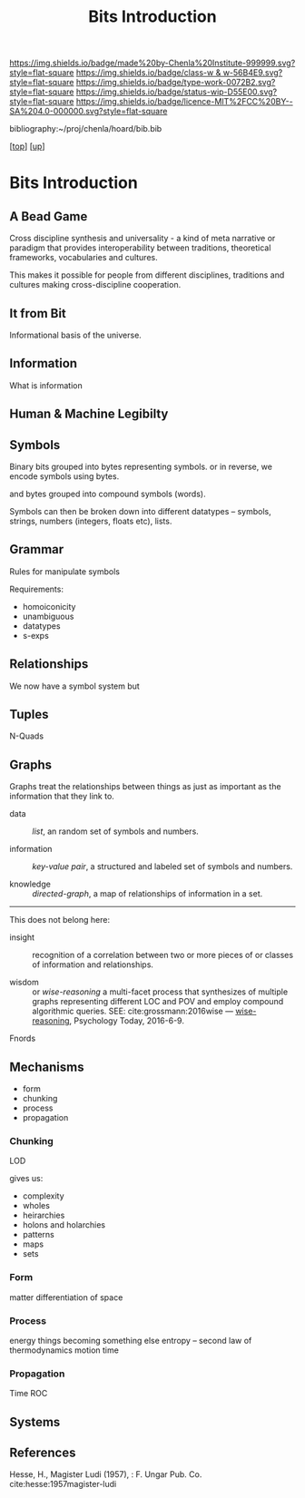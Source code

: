 #   -*- mode: org; fill-column: 60 -*-

#+TITLE: Bits Introduction
#+STARTUP: showall
#+TOC: headlines 4
#+PROPERTY: filename
#+LINK: pdf   pdfview:~/proj/chenla/hoard/lib/

[[https://img.shields.io/badge/made%20by-Chenla%20Institute-999999.svg?style=flat-square]] 
[[https://img.shields.io/badge/class-w & w-56B4E9.svg?style=flat-square]]
[[https://img.shields.io/badge/type-work-0072B2.svg?style=flat-square]]
[[https://img.shields.io/badge/status-wip-D55E00.svg?style=flat-square]]
[[https://img.shields.io/badge/licence-MIT%2FCC%20BY--SA%204.0-000000.svg?style=flat-square]]

bibliography:~/proj/chenla/hoard/bib.bib

[[[../../index.org][top]]] [[[../index.org][up]]]

* Bits Introduction
  :PROPERTIES:
  :CUSTOM_ID: 
  :Name:      /home/deerpig/proj/chenla/warp/ww01/intro.org
  :Created:   2018-09-23T09:01@Prek Leap (11.642600N-104.919210W)
  :ID:        ff1b7867-bf2e-4f8e-9be6-9c803d594c6f
  :VER:       590940148.683874232
  :GEO:       48P-491193-1287029-15
  :BXID:      proj:XCF5-1347
  :Class:     primer
  :Type:      work
  :Status:    wip
  :Licence:   MIT/CC BY-SA 4.0
  :END:


** A Bead Game
Cross discipline synthesis and universality - a kind of meta narrative
or paradigm that provides interoperability between traditions,
theoretical frameworks, vocabularies and cultures.

This makes it possible for people from different disciplines,
traditions and cultures making cross-discipline cooperation.

** It from Bit
Informational basis of the universe.

** Information
What is information

** Human & Machine Legibilty

** Symbols
Binary bits grouped into bytes representing symbols. or in reverse, we
encode symbols using bytes.

and bytes grouped into compound symbols (words).

Symbols can then be broken down into different datatypes -- symbols,
strings, numbers (integers, floats etc), lists.

** Grammar
Rules for manipulate symbols

Requirements:

  - homoiconicity
  - unambiguous
  - datatypes
  - s-exps
** Relationships
We now have a symbol system but 

** Tuples
N-Quads

** Graphs

Graphs treat the relationships between things as just as
important as the information that they link to.

 - data        :: /list/, an random set of symbols and
                  numbers.

 - information :: /key-value pair/, a structured and labeled
                  set of symbols and numbers.

 - knowledge   :: /directed-graph/, a map of relationships
                  of information in a set. 

---------

This does not belong here:

 - insight     :: recognition of a correlation between two
                  or more pieces of or classes of
                  information and relationships.

 - wisdom      :: or /wise-reasoning/ a multi-facet process
                  that synthesizes of multiple graphs
                  representing different LOC and POV and
                  employ compound algorithmic queries.
                  SEE: cite:grossmann:2016wise  
                  — [[https://www.psychologytoday.com/us/blog/the-athletes-way/201606/what-is-wisdom-wise-reasoning-has-three-specific-facets][wise-reasoning]], Psychology Today, 2016-6-9.


**** Fnords

** Mechanisms
  - form
  - chunking
  - process
  - propagation
*** Chunking
LOD

gives us:
  - complexity
  - wholes
  - heirarchies
  - holons and holarchies
  - patterns
  - maps
  - sets

*** Form
matter
differentiation of space
*** Process
energy
things becoming something else
entropy -- second law of thermodynamics
motion
time

*** Propagation
Time
ROC

** Systems
** References

Hesse, H., Magister Ludi (1957), : F. Ungar Pub. Co.
cite:hesse:1957magister-ludi
